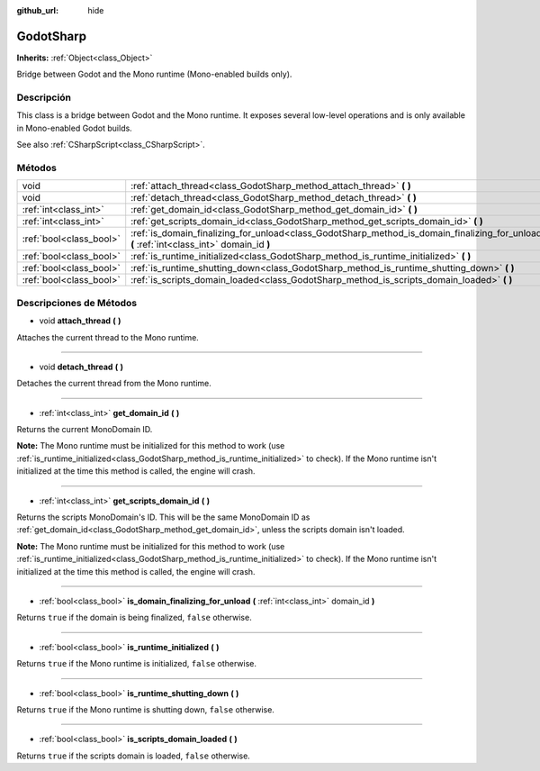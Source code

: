 :github_url: hide

.. Generated automatically by doc/tools/make_rst.py in Godot's source tree.
.. DO NOT EDIT THIS FILE, but the GodotSharp.xml source instead.
.. The source is found in doc/classes or modules/<name>/doc_classes.

.. _class_GodotSharp:

GodotSharp
==========

**Inherits:** :ref:`Object<class_Object>`

Bridge between Godot and the Mono runtime (Mono-enabled builds only).

Descripción
----------------------

This class is a bridge between Godot and the Mono runtime. It exposes several low-level operations and is only available in Mono-enabled Godot builds.

See also :ref:`CSharpScript<class_CSharpScript>`.

Métodos
--------------

+-------------------------+---------------------------------------------------------------------------------------------------------------------------------------------+
| void                    | :ref:`attach_thread<class_GodotSharp_method_attach_thread>` **(** **)**                                                                     |
+-------------------------+---------------------------------------------------------------------------------------------------------------------------------------------+
| void                    | :ref:`detach_thread<class_GodotSharp_method_detach_thread>` **(** **)**                                                                     |
+-------------------------+---------------------------------------------------------------------------------------------------------------------------------------------+
| :ref:`int<class_int>`   | :ref:`get_domain_id<class_GodotSharp_method_get_domain_id>` **(** **)**                                                                     |
+-------------------------+---------------------------------------------------------------------------------------------------------------------------------------------+
| :ref:`int<class_int>`   | :ref:`get_scripts_domain_id<class_GodotSharp_method_get_scripts_domain_id>` **(** **)**                                                     |
+-------------------------+---------------------------------------------------------------------------------------------------------------------------------------------+
| :ref:`bool<class_bool>` | :ref:`is_domain_finalizing_for_unload<class_GodotSharp_method_is_domain_finalizing_for_unload>` **(** :ref:`int<class_int>` domain_id **)** |
+-------------------------+---------------------------------------------------------------------------------------------------------------------------------------------+
| :ref:`bool<class_bool>` | :ref:`is_runtime_initialized<class_GodotSharp_method_is_runtime_initialized>` **(** **)**                                                   |
+-------------------------+---------------------------------------------------------------------------------------------------------------------------------------------+
| :ref:`bool<class_bool>` | :ref:`is_runtime_shutting_down<class_GodotSharp_method_is_runtime_shutting_down>` **(** **)**                                               |
+-------------------------+---------------------------------------------------------------------------------------------------------------------------------------------+
| :ref:`bool<class_bool>` | :ref:`is_scripts_domain_loaded<class_GodotSharp_method_is_scripts_domain_loaded>` **(** **)**                                               |
+-------------------------+---------------------------------------------------------------------------------------------------------------------------------------------+

Descripciones de Métodos
------------------------------------------------

.. _class_GodotSharp_method_attach_thread:

- void **attach_thread** **(** **)**

Attaches the current thread to the Mono runtime.

----

.. _class_GodotSharp_method_detach_thread:

- void **detach_thread** **(** **)**

Detaches the current thread from the Mono runtime.

----

.. _class_GodotSharp_method_get_domain_id:

- :ref:`int<class_int>` **get_domain_id** **(** **)**

Returns the current MonoDomain ID.

\ **Note:** The Mono runtime must be initialized for this method to work (use :ref:`is_runtime_initialized<class_GodotSharp_method_is_runtime_initialized>` to check). If the Mono runtime isn't initialized at the time this method is called, the engine will crash.

----

.. _class_GodotSharp_method_get_scripts_domain_id:

- :ref:`int<class_int>` **get_scripts_domain_id** **(** **)**

Returns the scripts MonoDomain's ID. This will be the same MonoDomain ID as :ref:`get_domain_id<class_GodotSharp_method_get_domain_id>`, unless the scripts domain isn't loaded.

\ **Note:** The Mono runtime must be initialized for this method to work (use :ref:`is_runtime_initialized<class_GodotSharp_method_is_runtime_initialized>` to check). If the Mono runtime isn't initialized at the time this method is called, the engine will crash.

----

.. _class_GodotSharp_method_is_domain_finalizing_for_unload:

- :ref:`bool<class_bool>` **is_domain_finalizing_for_unload** **(** :ref:`int<class_int>` domain_id **)**

Returns ``true`` if the domain is being finalized, ``false`` otherwise.

----

.. _class_GodotSharp_method_is_runtime_initialized:

- :ref:`bool<class_bool>` **is_runtime_initialized** **(** **)**

Returns ``true`` if the Mono runtime is initialized, ``false`` otherwise.

----

.. _class_GodotSharp_method_is_runtime_shutting_down:

- :ref:`bool<class_bool>` **is_runtime_shutting_down** **(** **)**

Returns ``true`` if the Mono runtime is shutting down, ``false`` otherwise.

----

.. _class_GodotSharp_method_is_scripts_domain_loaded:

- :ref:`bool<class_bool>` **is_scripts_domain_loaded** **(** **)**

Returns ``true`` if the scripts domain is loaded, ``false`` otherwise.

.. |virtual| replace:: :abbr:`virtual (This method should typically be overridden by the user to have any effect.)`
.. |const| replace:: :abbr:`const (This method has no side effects. It doesn't modify any of the instance's member variables.)`
.. |vararg| replace:: :abbr:`vararg (This method accepts any number of arguments after the ones described here.)`
